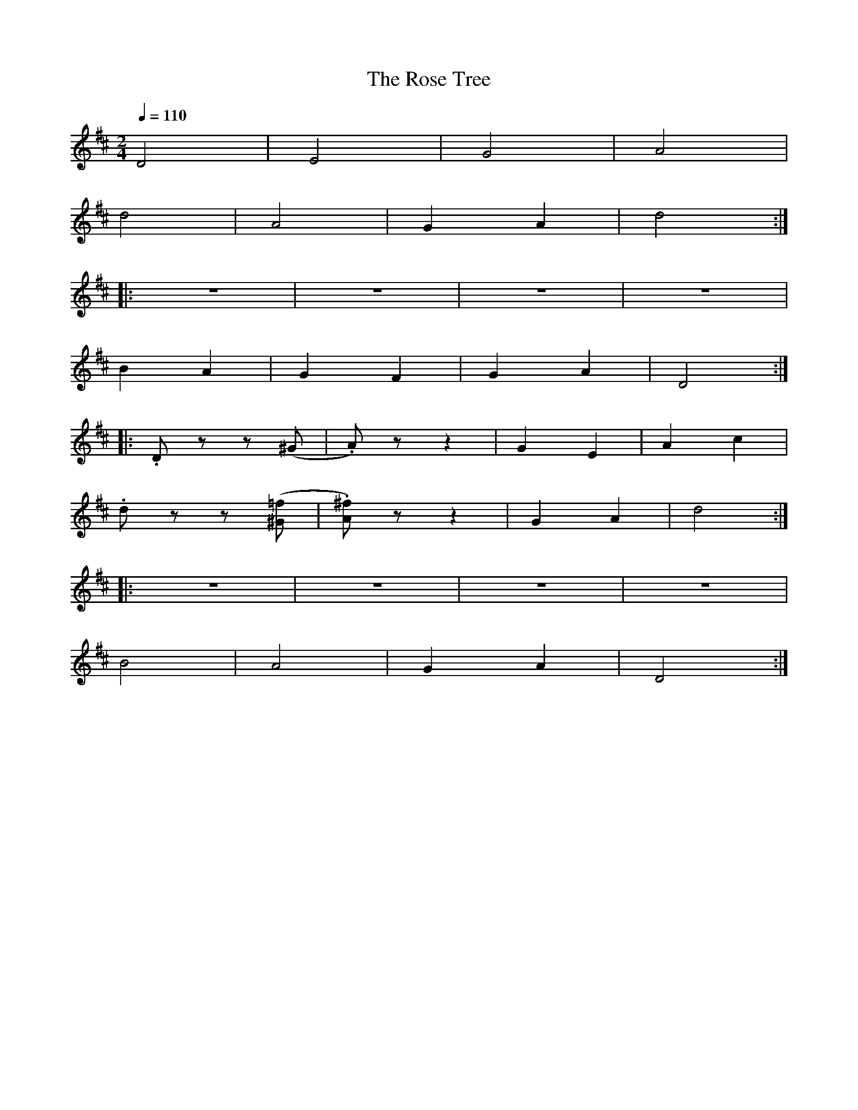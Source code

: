 X:1
T:The Rose Tree
L:1/8
Q:1/4=110
M:2/4
K:D
 D4 | E4 | G4 | A4 |
 d4 | A4 |G2 A2 | d4 ::
 z4 | z4 | z4 | z4 |
 B2 A2 | G2 F2 | G2 A2 | D4 ::
 .D z z (^G | .A) z z2 | G2 E2 |A2 c2 |
 .d z z ([^G=f] | .[A^f]) z z2 | G2 A2 | d4 ::
 z4 | z4 | z4 | z4 |
 B4 | A4 | G2 A2 |D4 :|
